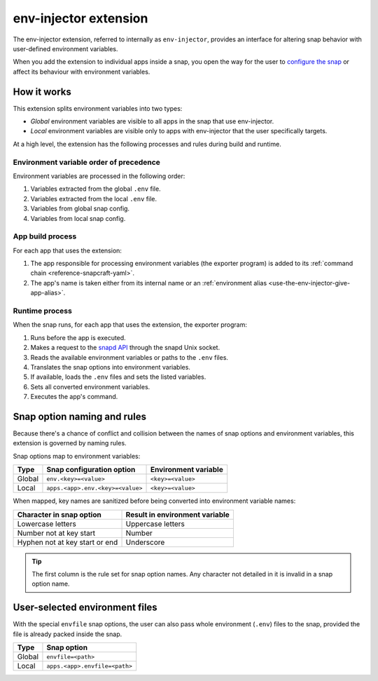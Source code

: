.. _reference-env-injector-extension:

env-injector extension
======================

The env-injector extension, referred to internally as ``env-injector``, provides an
interface for altering snap behavior with user-defined environment variables.

When you add the extension to individual apps inside a snap, you open the way for the
user to `configure the snap <https://snapcraft.io/docs/configuration-in-snaps>`_ or
affect its behaviour with environment variables.


How it works
------------

This extension splits environment variables into two types:

- *Global* environment variables are visible to all apps in the snap that use
  env-injector.
- *Local* environment variables are visible only to apps with env-injector that the user
  specifically targets.

At a high level, the extension has the following processes and rules during build and
runtime.


Environment variable order of precedence
~~~~~~~~~~~~~~~~~~~~~~~~~~~~~~~~~~~~~~~~

Environment variables are processed in the following order:

1. Variables extracted from the global ``.env`` file.
2. Variables extracted from the local ``.env`` file.
3. Variables from global snap config.
4. Variables from local snap config.


App build process
~~~~~~~~~~~~~~~~~

.. TODO: Put a link to exporter program repository

For each app that uses the extension:

1. The app responsible for processing environment variables (the exporter program) is
   added to its :ref:`command chain <reference-snapcraft-yaml>`.
2. The app's name is taken either from its internal name or an :ref:`environment alias
   <use-the-env-injector-give-app-alias>`.


Runtime process
~~~~~~~~~~~~~~~

When the snap runs, for each app that uses the extension, the exporter program:

1. Runs before the app is executed.
2. Makes a request to the `snapd API <https://snapcraft.io/docs/using-the-api>`_
   through the snapd Unix socket.
3. Reads the available environment variables or paths to the ``.env`` files.
4. Translates the snap options into environment variables.
5. If available, loads the ``.env`` files and sets the listed variables.
6. Sets all converted environment variables.
7. Executes the app's command.


.. _env-injector-naming-rules:

Snap option naming and rules
----------------------------

Because there's a chance of conflict and collision between the names of snap options and
environment variables, this extension is governed by naming rules.

Snap options map to environment variables:

.. list-table::
    :header-rows: 1

    * - Type
      - Snap configuration option
      - Environment variable
    * - Global
      - ``env.<key>=<value>``
      - ``<key>=<value>``
    * - Local
      - ``apps.<app>.env.<key>=<value>``
      - ``<key>=<value>``

When mapped, key names are sanitized before being converted into environment variable
names:

.. list-table::
    :header-rows: 1

    * - Character in snap option
      - Result in environment variable
    * - Lowercase letters
      - Uppercase letters
    * - Number not at key start
      - Number
    * - Hyphen not at key start or end
      - Underscore

.. tip::

    The first column is the rule set for snap option names. Any character not detailed
    in it is invalid in a snap option name.


User-selected environment files
-------------------------------

With the special ``envfile`` snap options, the user can also pass whole environment
(``.env``) files to the snap, provided the file is already packed inside the snap.

.. list-table::
    :header-rows: 1

    * - Type
      - Snap option
    * - Global
      - ``envfile=<path>``
    * - Local
      - ``apps.<app>.envfile=<path>``
